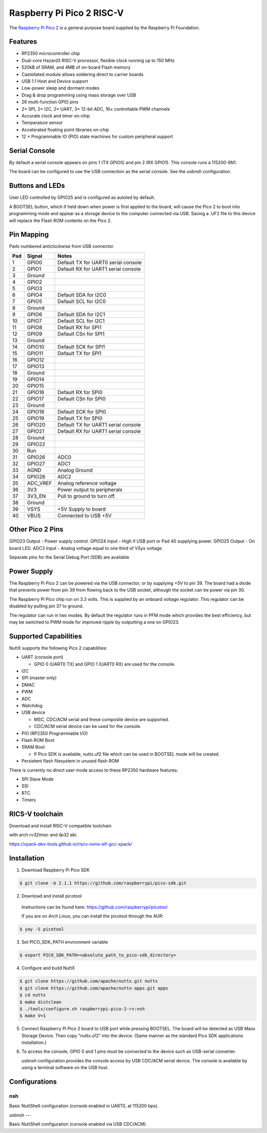 ===============================
Raspberry Pi Pico 2 RISC-V
===============================

.. tags:: chip:rp2350

The `Raspberry Pi Pico 2 <https://www.raspberrypi.com/products/raspberry-pi-pico-2/>`_ is a general purpose board supplied by
the Raspberry Pi Foundation.

.. figure:: pico-2.png
   :align: center

Features
========

* RP2350 microcontroller chip
* Dual-core Hazard3 RISC-V processor, flexible clock running up to 150 MHz
* 520kB of SRAM, and 4MB of on-board Flash memory
* Castellated module allows soldering direct to carrier boards
* USB 1.1 Host and Device support
* Low-power sleep and dormant modes
* Drag & drop programming using mass storage over USB
* 26 multi-function GPIO pins
* 2× SPI, 2× I2C, 2× UART, 3× 12-bit ADC, 16× controllable PWM channels
* Accurate clock and timer on-chip
* Temperature sensor
* Accelerated floating point libraries on-chip
* 12 × Programmable IO (PIO) state machines for custom peripheral support

Serial Console
==============

By default a serial console appears on pins 1 (TX GPIO0) and pin 2
(RX GPIO1). This console runs a 115200-8N1.

The board can be configured to use the USB connection as the serial console.
See the `usbnsh` configuration.

Buttons and LEDs
================

User LED controlled by GPIO25 and is configured as autoled by default.

A BOOTSEL button, which if held down when power is first
applied to the board, will cause the Pico 2 to boot into programming
mode and appear as a storage device to the computer connected via USB.
Saving a .UF2 file to this device will replace the Flash ROM contents
on the Pico 2.

Pin Mapping
===========
Pads numbered anticlockwise from USB connector.

===== ========== ==========
Pad   Signal     Notes
===== ========== ==========
1     GPIO0      Default TX for UART0 serial console
2     GPIO1      Default RX for UART1 serial console
3     Ground
4     GPIO2
5     GPIO3
6     GPIO4      Default SDA for I2C0
7     GPIO5      Default SCL for I2C0
8     Ground
9     GPIO6      Default SDA for I2C1
10    GPIO7      Default SCL for I2C1
11    GPIO8      Default RX for SPI1
12    GPIO9      Default CSn for SPI1
13    Ground
14    GPIO10     Default SCK for SPI1
15    GPIO11     Default TX for SPI1
16    GPIO12
17    GPIO13
18    Ground
19    GPIO14
20    GPIO15
21    GPIO16     Default RX for SPI0
22    GPIO17     Default CSn for SPI0
23    Ground
24    GPIO18     Default SCK for SPI0
25    GPIO19     Default TX for SPI0
26    GPIO20     Default TX for UART1 serial console
27    GPIO21     Default RX for UART1 serial console
28    Ground
29    GPIO22
30    Run
31    GPIO26     ADC0
32    GPIO27     ADC1
33    AGND       Analog Ground
34    GPIO28     ADC2
35    ADC_VREF   Analog reference voltage
36    3V3        Power output to peripherals
37    3V3_EN     Pull to ground to turn off.
38    Ground
39    VSYS       +5V Supply to board
40    VBUS       Connected to USB +5V
===== ========== ==========

Other Pico 2 Pins
=================

GPIO23 Output - Power supply control.
GPIO24 Input  - High if USB port or Pad 40 supplying power.
GPIO25 Output - On board LED.
ADC3   Input  - Analog voltage equal to one third of VSys voltage.

Separate pins for the Serial Debug Port (SDB) are available

Power Supply
============

The Raspberry Pi Pico 2 can be powered via the USB connector,
or by supplying +5V to pin 39. The board had a diode that prevents
power from pin 39 from flowing back to the USB socket, although
the socket can be power via pin 30.

The Raspberry Pi Pico chip run on 3.3 volts. This is supplied
by an onboard voltage regulator.  This regulator can be disabled
by pulling pin 37 to ground.

The regulator can run in two modes. By default the regulator runs
in PFM mode which provides the best efficiency, but may be
switched to PWM mode for improved ripple by outputting a one
on GPIO23.

Supported Capabilities
======================

NuttX supports the following Pico 2 capabilities:

* UART  (console port)

  * GPIO 0 (UART0 TX) and GPIO 1 (UART0 RX) are used for the console.

* I2C
* SPI (master only)
* DMAC
* PWM
* ADC
* Watchdog
* USB device

  * MSC, CDC/ACM serial and these composite device are supported.
  * CDC/ACM serial device can be used for the console.

* PIO (RP2350 Programmable I/O)
* Flash ROM Boot
* SRAM Boot

  * If Pico SDK is available, nuttx.uf2 file which can be used in BOOTSEL mode will be created.

* Persistent flash filesystem in unused flash ROM

There is currently no direct user mode access to these RP2350 hardware features:

* SPI Slave Mode
* SSI
* RTC
* Timers

RICS-V toolchain
================

Download and install RISC-V compatible toolchain

with arch `rv32imac` and `ilp32` abi.

https://xpack-dev-tools.github.io/riscv-none-elf-gcc-xpack/


Installation
============

1. Download Raspberry Pi Pico SDK

.. code-block:: console

  $ git clone -b 2.1.1 https://github.com/raspberrypi/pico-sdk.git

2. Download and install picotool

  Instructions can be found here: https://github.com/raspberrypi/picotool

  If you are on Arch Linux, you can install the picotool through the AUR:

.. code-block:: console

  $ yay -S picotool

3. Set PICO_SDK_PATH environment variable

.. code-block:: console

  $ export PICO_SDK_PATH=<absolute_path_to_pico-sdk_directory>

4. Configure and build NuttX

.. code-block:: console

  $ git clone https://github.com/apache/nuttx.git nuttx
  $ git clone https://github.com/apache/nuttx-apps.git apps
  $ cd nuttx
  $ make distclean
  $ ./tools/configure.sh raspberrypi-pico-2-rv:nsh
  $ make V=1

5. Connect Raspberry Pi Pico 2 board to USB port while pressing BOOTSEL.
   The board will be detected as USB Mass Storage Device.
   Then copy "nuttx.uf2" into the device.
   (Same manner as the standard Pico SDK applications installation.)

6. To access the console, GPIO 0 and 1 pins must be connected to the
   device such as USB-serial converter.

   `usbnsh` configuration provides the console access by USB CDC/ACM serial
   device.  The console is available by using a terminal software on the USB
   host.

Configurations
==============

nsh
---

Basic NuttShell configuration (console enabled in UART0, at 115200 bps).

usbnsh
---

Basic NuttShell configuration (console enabled via USB CDC/ACM).
